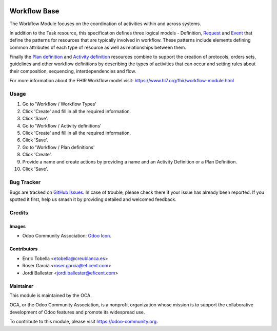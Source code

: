 .. image:: https://img.shields.io/badge/licence-LGPL--3-blue.svg
   :target: https://www.gnu.org/licenses/lgpl-3.0-standalone.html
   :alt: License: LGPL-3

=============
Workflow Base
=============

The Workflow Module focuses on the coordination of activities within and
across systems.

In addition to the Task resource, this specification defines three logical
models - Definition, `Request <https://www.hl7.org/fhir/request.html>`_ and
`Event <https://www.hl7.org/fhir/event.html>`_ that define the patterns for
resources that are typically involved in workflow. These patterns include
elements defining common attributes of each type of resource as well as
relationships between them.

Finally the `Plan definition <https://www.hl7.org/fhir/plandefinition.html>`_
and `Activity definition <https://www.hl7.org/fhir/activitydefinition.html>`_
resources combine to support the creation of protocols, orders sets,
guidelines and other workflow definitions by describing the types of
activities that can occur and setting rules about their composition,
sequencing, interdependencies and flow.

For more information about the FHIR Workflow model visit: https://www.hl7.org/fhir/workflow-module.html

Usage
=====

#. Go to 'Workflow / Workflow Types'
#. Click 'Create' and fill in all the required information.
#. Click 'Save'.
#. Go to 'Workflow / Activity definitions'
#. Click 'Create' and fill in all the required information.
#. Click 'Save'.
#. Go to 'Workflow / Plan definitions'
#. Click 'Create'.
#. Provide a name and create actions by providing a name and an Activity
   Definition or a Plan Definition.
#. Click 'Save'.

.. image:: https://odoo-community.org/website/image/ir.attachment/5784_f2813bd/datas
   :alt: Try me on Runbot
   :target: https://runbot.odoo-community.org/runbot/159/11.0

Bug Tracker
===========

Bugs are tracked on `GitHub Issues
<https://github.com/OCA/{project_repo}/issues>`_. In case of trouble, please
check there if your issue has already been reported. If you spotted it first,
help us smash it by providing detailed and welcomed feedback.

Credits
=======

Images
------

* Odoo Community Association: `Odoo Icon <https://odoo-community.org/logo.png>`_.

Contributors
------------

* Enric Tobella <etobella@creublanca.es>
* Roser Garcia <roser.garcia@eficent.com>
* Jordi Ballester <jordi.ballester@eficent.com>

Maintainer
----------

.. image:: https://odoo-community.org/logo.png
   :alt: Odoo Community Association
   :target: https://odoo-community.org

This module is maintained by the OCA.

OCA, or the Odoo Community Association, is a nonprofit organization whose
mission is to support the collaborative development of Odoo features and
promote its widespread use.

To contribute to this module, please visit https://odoo-community.org.
